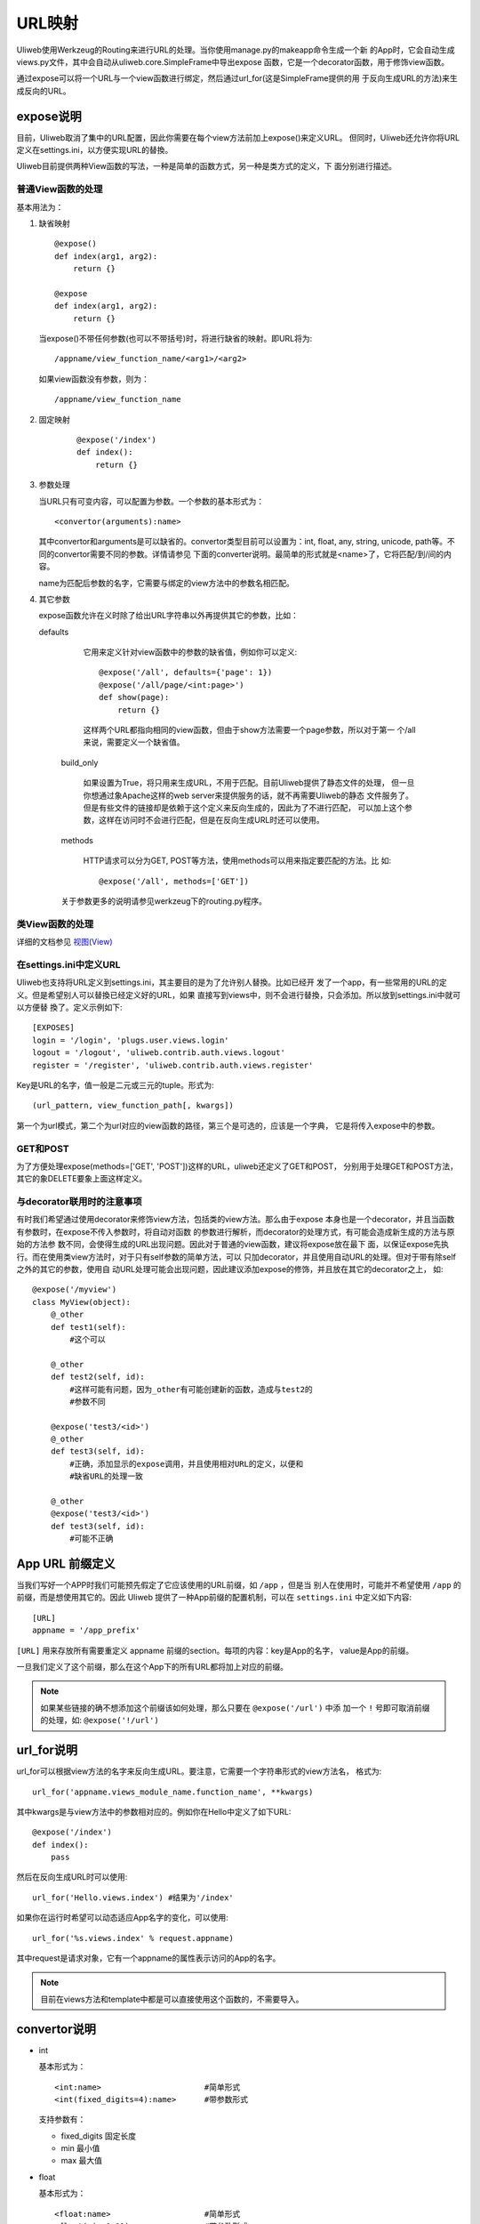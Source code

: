 =============
URL映射
=============

Uliweb使用Werkzeug的Routing来进行URL的处理。当你使用manage.py的makeapp命令生成一个新
的App时，它会自动生成views.py文件，其中会自动从uliweb.core.SimpleFrame中导出expose
函数，它是一个decorator函数，用于修饰view函数。

通过expose可以将一个URL与一个view函数进行绑定，然后通过url_for(这是SimpleFrame提供的用
于反向生成URL的方法)来生成反向的URL。


expose说明
-----------

目前，Uliweb取消了集中的URL配置，因此你需要在每个view方法前加上expose()来定义URL。
但同时，Uliweb还允许你将URL定义在settings.ini，以方便实现URL的替換。

Uliweb目前提供两种View函数的写法，一种是简单的函数方式，另一种是类方式的定义，下
面分别进行描述。

普通View函数的处理
~~~~~~~~~~~~~~~~~~~

基本用法为：

#. 缺省映射

   ::

        @expose()
        def index(arg1, arg2):
            return {}
            
        @expose
        def index(arg1, arg2):
            return {}
        
   当expose()不带任何参数(也可以不带括号)时，将进行缺省的映射。即URL将为:

   ::

        /appname/view_function_name/<arg1>/<arg2>
    
   如果view函数没有参数，则为：

   ::

        /appname/view_function_name
    
#. 固定映射

    ::

        @expose('/index')
        def index():
            return {}
    
#. 参数处理

   当URL只有可变内容，可以配置为参数。一个参数的基本形式为：

   ::

        <convertor(arguments):name>
    
   其中convertor和arguments是可以缺省的。convertor类型目前可以设置为：int, float, 
   any, string, unicode, path等。不同的convertor需要不同的参数。详情请参见
   下面的converter说明。最简单的形式就是<name>了，它将匹配/到/间的内容。

   name为匹配后参数的名字，它需要与绑定的view方法中的参数名相匹配。

#. 其它参数

   expose函数允许在义时除了给出URL字符串以外再提供其它的参数，比如：

   defaults

        它用来定义针对view函数中的参数的缺省值，例如你可以定义::
        
            @expose('/all', defaults={'page': 1})
            @expose('/all/page/<int:page>')
            def show(page):
                return {}
                
        这样两个URL都指向相同的view函数，但由于show方法需要一个page参数，所以对于第一
        个/all来说，需要定义一个缺省值。
        
    build_only
    
        如果设置为True，将只用来生成URL，不用于匹配。目前Uliweb提供了静态文件的处理，
        但一旦你想通过象Apache这样的web server来提供服务的话，就不再需要Uliweb的静态
        文件服务了。但是有些文件的链接却是依赖于这个定义来反向生成的，因此为了不进行匹配，
        可以加上这个参数，这样在访问时不会进行匹配，但是在反向生成URL时还可以使用。
        
    methods
    
        HTTP请求可以分为GET, POST等方法，使用methods可以用来指定要匹配的方法。比
        如::
        
            @expose('/all', methods=['GET'])
        
    关于参数更多的说明请参见werkzeug下的routing.py程序。
    
类View函数的处理
~~~~~~~~~~~~~~~~~~~~~

详细的文档参见 `视图(View) <views.html>`_

在settings.ini中定义URL
~~~~~~~~~~~~~~~~~~~~~~~~~~~~

Uliweb也支持将URL定义到settings.ini，其主要目的是为了允许别人替換。比如已经开
发了一个app，有一些常用的URL的定义。但是希望别人可以替換已经定义好的URL，如果
直接写到views中，则不会进行替換，只会添加。所以放到settings.ini中就可以方便替
換了。定义示例如下::

    [EXPOSES]
    login = '/login', 'plugs.user.views.login'
    logout = '/logout', 'uliweb.contrib.auth.views.logout'
    register = '/register', 'uliweb.contrib.auth.views.register'

Key是URL的名字，值一般是二元或三元的tuple。形式为::

    (url_pattern, view_function_path[, kwargs])
    
第一个为url模式，第二个为url对应的view函数的路径，第三个是可选的，应该是一个字典，
它是将传入expose中的参数。

GET和POST
~~~~~~~~~~~~~~~~

为了方便处理expose(methods=['GET', 'POST'])这样的URL，uliweb还定义了GET和POST，
分别用于处理GET和POST方法，其它的象DELETE要象上面这样定义。
    
与decorator联用时的注意事项
~~~~~~~~~~~~~~~~~~~~~~~~~~~~~~

有时我们希望通过使用decorator来修饰view方法，包括类的view方法。那么由于expose
本身也是一个decorator，并且当函数有参数时，在expose不传入参数时，将自动对函数
的参数进行解析，而decorator的处理方式，有可能会造成新生成的方法与原始的方法参
数不同，会使得生成的URL出现问题。因此对于普通的view函数，建议将expose放在最下
面，以保证expose先执行。而在使用类view方法时，对于只有self参数的简单方法，可以
只加decorator，并且使用自动URL的处理。但对于带有除self之外的其它的参数，使用自
动URL处理可能会出现问题，因此建议添加expose的修饰，并且放在其它的decorator之上，
如::

    @expose('/myview')
    class MyView(object):
        @_other
        def test1(self):
            #这个可以
            
        @_other
        def test2(self, id):
            #这样可能有问题，因为_other有可能创建新的函数，造成与test2的
            #参数不同
            
        @expose('test3/<id>')
        @_other
        def test3(self, id):
            #正确，添加显示的expose调用，并且使用相对URL的定义，以便和
            #缺省URL的处理一致
            
        @_other
        @expose('test3/<id>')
        def test3(self, id):
            #可能不正确

App URL 前缀定义
-------------------

当我们写好一个APP时我们可能预先假定了它应该使用的URL前缀，如 ``/app`` ，但是当
别人在使用时，可能并不希望使用 ``/app`` 的前缀，而是想使用其它的。因此 Uliweb
提供了一种App前缀的配置机制，可以在 ``settings.ini`` 中定义如下内容::

    [URL]
    appname = '/app_prefix'
    
``[URL]`` 用来存放所有需要重定义 appname 前缀的section。每项的内容：key是App的名字，
value是App的前缀。

一旦我们定义了这个前缀，那么在这个App下的所有URL都将加上对应的前缀。

.. note::

    如果某些链接的确不想添加这个前缀该如何处理，那么只要在 ``@expose('/url')`` 中添
    加一个 ``!`` 号即可取消前缀的处理，如:  ``@expose('!/url')``

url_for说明
---------------

url_for可以根据view方法的名字来反向生成URL。要注意，它需要一个字符串形式的view方法名，
格式为::

    url_for('appname.views_module_name.function_name', **kwargs)
    
其中kwargs是与view方法中的参数相对应的。例如你在Hello中定义了如下URL::

    @expose('/index')
    def index():
        pass
        
然后在反向生成URL时可以使用::

    url_for('Hello.views.index') #结果为'/index'
    
如果你在运行时希望可以动态适应App名字的变化，可以使用::

    url_for('%s.views.index' % request.appname)
    
其中request是请求对象，它有一个appname的属性表示访问的App的名字。

.. note::

    目前在views方法和template中都是可以直接使用这个函数的，不需要导入。

convertor说明
--------------

* int

  基本形式为：

  ::

    <int:name>                      #简单形式
    <int(fixed_digits=4):name>      #带参数形式
    
  支持参数有：

  * fixed_digits 固定长度
  * min 最小值
  * max 最大值

* float

  基本形式为：

  ::

    <float:name>                    #简单形式
    <float(min=0.01):name>          #带参数形式
    
  支持参数有：

  * min 最小值
  * max 最大值

* string 和 unicode

  这两个其实是一样的。

  基本形式为：

  ::

    <string:name>
    <unicode(length=2):name>
    
  支持的参数有：

  * minlength 最小长度
  * maxlength 最大长度
  * length 定长

* path

  与string和unicode类型，但是没有任何参数。就是匹配从第一个不是 ``/`` 的字符到跟着的字
  符串或末尾之间的内容。基本形式为：

  ::

    <path:name>
    
  举例：

  ::

    '/static/<path:filename>'
    
  可以匹配：

  ::

    '/static/a.css'         -> filename='a.css'
    '/static/css/a.css'     -> filename='css/a.css'
    '/static/image/a.gif'   -> filename='image/a.gif'
    
* any

  基本形式为：

  ::

    <any(about, help, imprint, u"class"):name>

  将匹配任何一个字符串。

